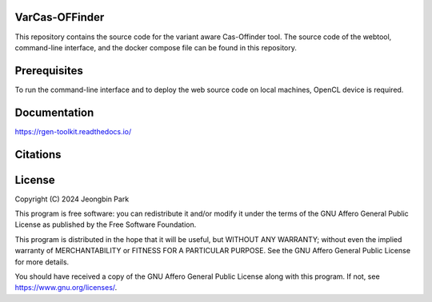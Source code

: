VarCas-OFFinder
===============

This repository contains the source code for the variant aware Cas-Offinder tool. The source code of the webtool, command-line interface, and the docker 
compose file can be found in this repository. 

Prerequisites
=============

To run the command-line interface and to deploy the web source code on local machines, OpenCL device is required. 


Documentation
=============

https://rgen-toolkit.readthedocs.io/

Citations
=========



License
=======

Copyright (C) 2024 Jeongbin Park

This program is free software: you can redistribute it and/or modify
it under the terms of the GNU Affero General Public License as published
by the Free Software Foundation.

This program is distributed in the hope that it will be useful,
but WITHOUT ANY WARRANTY; without even the implied warranty of
MERCHANTABILITY or FITNESS FOR A PARTICULAR PURPOSE.  See the
GNU Affero General Public License for more details.

You should have received a copy of the GNU Affero General Public License
along with this program.  If not, see https://www.gnu.org/licenses/.
